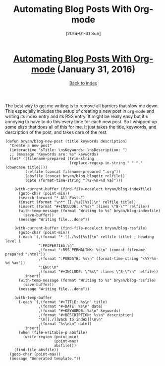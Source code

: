 #+TITLE: Automating Blog Posts With Org-mode
#+DATE: [2016-01-31 Sun]
#+KEYWORDS: emacs, org-mode, blogging, elisp
#+DESCRIPTION: How I create new blog posts
#+OPTIONS: title:nil

#+BEGIN_HTML
<header><h1 class="title"><a href="./automating-blog-posts-with-org-mode.html">Automating Blog Posts With Org-mode</a><span> </span><span class="timestamp-wrapper"><span class="timestamp">(January 31, 2016)</span></span></h1><div class="back-to-index"><a href="./">Back to index</a></div></header>
#+END_HTML

The best way to get me writing is to remove all barriers that slow me down. This
especially includes the setup of creating a new post in =org-mode= and writing its
index entry and its RSS entry. It might be really easy but it's annoying to have
to do this every time for each new post. So I whipped up some elisp that does
all of this for me. It just takes the title, keywords, and description of the
post, and takes care of the rest.

#+BEGIN_SRC elisp
(defun bryan/blog-new-post (title keywords description)
  "Create a new post"
  (interactive "sTitle: \nsKeywords: \nsDescription: ")
  ;; (message "Keywords are: %s" keywords)
  (let* ((filename-prepared (trim-string
                             (replace-regexp-in-string " " "-" (downcase title))))
         (relfile (concat filename-prepared ".org"))
         (absfile (concat bryan/blog-blogdir relfile))
         (date (format-time-string "[%Y-%m-%d %a]")))

    (with-current-buffer (find-file-noselect bryan/blog-indexfile)
      (goto-char (point-min))
      (search-forward "* All Posts")
      (insert (format "\n** [[./%s][%s]]\n" relfile title))
      (insert (format "#+INCLUDE: \"%s\" :lines \"8-\"" relfile))
      (with-temp-message (format "Writing to %s" bryan/blog-indexfile)
        (save-buffer))
      (message "Writing file...done"))

    (with-current-buffer (find-file-noselect bryan/blog-rssfile)
      (goto-char (point-min))
      (-each `(,(format "* [[./%s][%s]]\n" relfile title) ; heading level 1
               ":PROPERTIES:\n"
               ,(format ":RSS_PERMALINK: %s\n" (concat filename-prepared ".html"))
               ,(format ":PUBDATE: %s\n" (format-time-string "<%Y-%m-%d %a>"))
               ":END:\n"
               ,(format "#+INCLUDE: \"%s\" :lines \"8-\"\n" relfile))
        'insert)
      (with-temp-message (format "Writing to %s" bryan/blog-rssfile)
        (save-buffer))
      (message "Writing file...done"))

    (with-temp-buffer
      (-each `(,(format "#+TITLE: %s\n" title)
               ,(format "#+DATE: %s\n" date)
               ,(format "#+KEYWORDS: %s\n" keywords)
               ,(format "#+DESCRIPTION: %s\n" description)
               "\n[[./][Back to index]]\n\n"
               ,(format "%s\n\n" date))
        'insert)
      (when (file-writable-p absfile)
        (write-region (point-min)
                      (point-max)
                      absfile)))
    (find-file absfile))
  (goto-char (point-max))
  (message "Generated template."))
#+END_SRC
